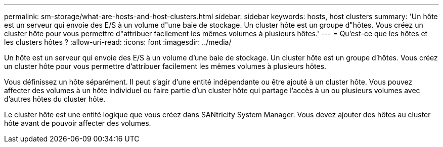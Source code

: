 ---
permalink: sm-storage/what-are-hosts-and-host-clusters.html 
sidebar: sidebar 
keywords: hosts, host clusters 
summary: 'Un hôte est un serveur qui envoie des E/S à un volume d"une baie de stockage. Un cluster hôte est un groupe d"hôtes. Vous créez un cluster hôte pour vous permettre d"attribuer facilement les mêmes volumes à plusieurs hôtes.' 
---
= Qu'est-ce que les hôtes et les clusters hôtes ?
:allow-uri-read: 
:icons: font
:imagesdir: ../media/


[role="lead"]
Un hôte est un serveur qui envoie des E/S à un volume d'une baie de stockage. Un cluster hôte est un groupe d'hôtes. Vous créez un cluster hôte pour vous permettre d'attribuer facilement les mêmes volumes à plusieurs hôtes.

Vous définissez un hôte séparément. Il peut s'agir d'une entité indépendante ou être ajouté à un cluster hôte. Vous pouvez affecter des volumes à un hôte individuel ou faire partie d'un cluster hôte qui partage l'accès à un ou plusieurs volumes avec d'autres hôtes du cluster hôte.

Le cluster hôte est une entité logique que vous créez dans SANtricity System Manager. Vous devez ajouter des hôtes au cluster hôte avant de pouvoir affecter des volumes.
